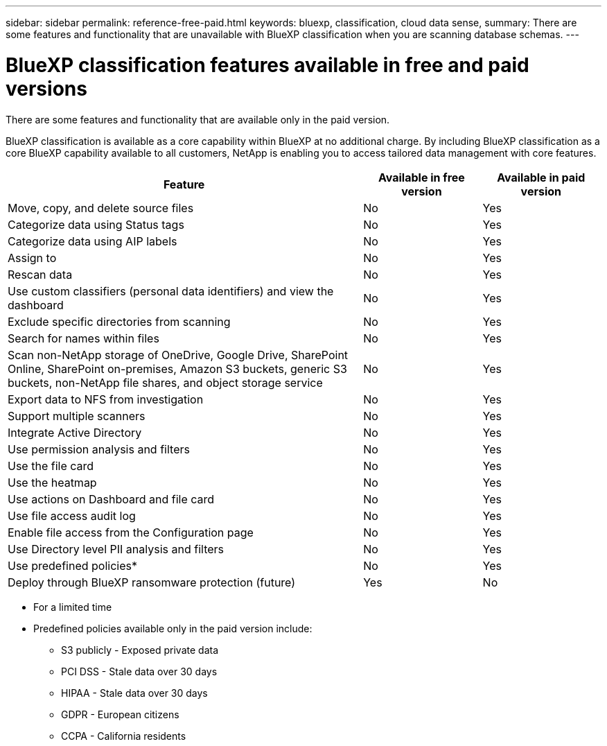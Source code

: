 ---
sidebar: sidebar
permalink: reference-free-paid.html
keywords: bluexp, classification, cloud data sense, 
summary: There are some features and functionality that are unavailable with BlueXP classification when you are scanning database schemas.
---

= BlueXP classification features available in free and paid versions
:hardbreaks:
:nofooter:
:icons: font
:linkattrs:
:imagesdir: ./media/

[.lead]
There are some features and functionality that are available only in the paid version.

BlueXP classification is available as a core capability within BlueXP at no additional charge. By including BlueXP classification as a core BlueXP capability available to all customers, NetApp is enabling you to access tailored data management with core features.  



[cols="60,20,20",width=100%,options="header"]
|===
| Feature
| Available in free version
| Available in paid version

| Move, copy, and delete source files   | No | Yes
| Categorize data using Status tags | No | Yes
| Categorize data using AIP labels | No | Yes
| Assign to | No | Yes
| Rescan data | No | Yes
| Use custom classifiers (personal data identifiers) and view the dashboard | No | Yes
| Exclude specific directories from scanning | No | Yes
| Search for names within files | No | Yes
| Scan non-NetApp storage of OneDrive, Google Drive, SharePoint Online, SharePoint on-premises, Amazon S3 buckets, generic S3 buckets, non-NetApp file shares, and object storage service | No | Yes
| Export data to NFS from investigation | No | Yes
| Support multiple scanners | No | Yes
| Integrate Active Directory  | No | Yes
| Use permission analysis and filters | No | Yes
| Use the file card | No | Yes
| Use the heatmap | No | Yes
| Use actions on Dashboard and file card | No | Yes
| Use file access audit log | No | Yes
| Enable file access from the Configuration page | No| Yes
| Use Directory level PII analysis and filters | No | Yes
| Use predefined policies* | No | Yes
| Deploy through BlueXP ransomware protection (future)| Yes | No

|===

* For a limited time
* Predefined policies available only in the paid version include: 
** S3 publicly - Exposed private data
** PCI DSS - Stale data over 30 days
** HIPAA - Stale data over 30 days
** GDPR - European citizens
** CCPA - California residents
